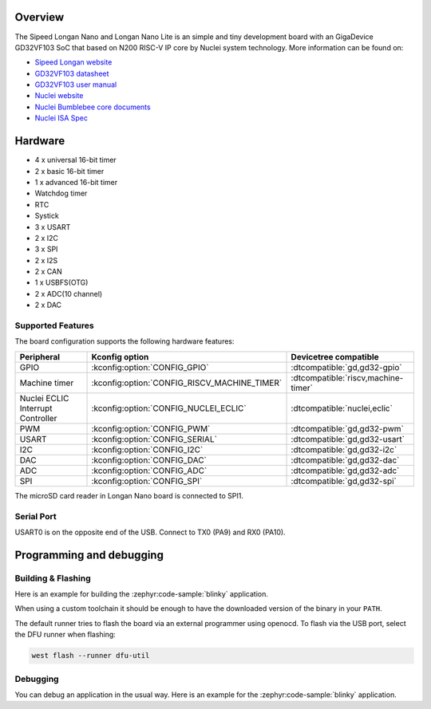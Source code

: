 .. zephyr:board:: longan_nano

Overview
********

The Sipeed Longan Nano and Longan Nano Lite is an simple and tiny development board with
an GigaDevice GD32VF103 SoC that based on N200 RISC-V IP core by Nuclei system technology.
More information can be found on:

- `Sipeed Longan website <https://longan.sipeed.com/en/>`_
- `GD32VF103 datasheet <https://www.gigadevice.com/datasheet/gd32vf103xxxx-datasheet/>`_
- `GD32VF103 user manual <https://www.gd32mcu.com/data/documents/userManual/GD32VF103_User_Manual_Rev1.4.pdf>`_
- `Nuclei website <https://www.nucleisys.com/download.php>`_
- `Nuclei Bumblebee core documents <https://github.com/nucleisys/Bumblebee_Core_Doc>`_
- `Nuclei ISA Spec <https://doc.nucleisys.com/nuclei_spec/>`_

Hardware
********

- 4 x universal 16-bit timer
- 2 x basic 16-bit timer
- 1 x advanced 16-bit timer
- Watchdog timer
- RTC
- Systick
- 3 x USART
- 2 x I2C
- 3 x SPI
- 2 x I2S
- 2 x CAN
- 1 x USBFS(OTG)
- 2 x ADC(10 channel)
- 2 x DAC

Supported Features
==================

The board configuration supports the following hardware features:

.. list-table::
   :header-rows: 1

   * - Peripheral
     - Kconfig option
     - Devicetree compatible
   * - GPIO
     - :kconfig:option:`CONFIG_GPIO`
     - :dtcompatible:`gd,gd32-gpio`
   * - Machine timer
     - :kconfig:option:`CONFIG_RISCV_MACHINE_TIMER`
     - :dtcompatible:`riscv,machine-timer`
   * - Nuclei ECLIC Interrupt Controller
     - :kconfig:option:`CONFIG_NUCLEI_ECLIC`
     - :dtcompatible:`nuclei,eclic`
   * - PWM
     - :kconfig:option:`CONFIG_PWM`
     - :dtcompatible:`gd,gd32-pwm`
   * - USART
     - :kconfig:option:`CONFIG_SERIAL`
     - :dtcompatible:`gd,gd32-usart`
   * - I2C
     - :kconfig:option:`CONFIG_I2C`
     - :dtcompatible:`gd,gd32-i2c`
   * - DAC
     - :kconfig:option:`CONFIG_DAC`
     - :dtcompatible:`gd,gd32-dac`
   * - ADC
     - :kconfig:option:`CONFIG_ADC`
     - :dtcompatible:`gd,gd32-adc`
   * - SPI
     - :kconfig:option:`CONFIG_SPI`
     - :dtcompatible:`gd,gd32-spi`

The microSD card reader in Longan Nano board is connected to SPI1.

Serial Port
===========

USART0 is on the opposite end of the USB.
Connect to TX0 (PA9) and RX0 (PA10).

Programming and debugging
*************************

Building & Flashing
===================

Here is an example for building the :zephyr:code-sample:`blinky` application.

.. zephyr-app-commands::
   :zephyr-app: samples/basic/blinky
   :board: longan_nano
   :goals: build flash

When using a custom toolchain it should be enough to have the downloaded
version of the binary in your ``PATH``.

The default runner tries to flash the board via an external programmer using openocd.
To flash via the USB port, select the DFU runner when flashing:

.. code-block:: console

   west flash --runner dfu-util

Debugging
=========

You can debug an application in the usual way.  Here is an example for the
:zephyr:code-sample:`blinky` application.

.. zephyr-app-commands::
   :zephyr-app: samples/basic/blinky
   :board: longan_nano
   :maybe-skip-config:
   :goals: debug
